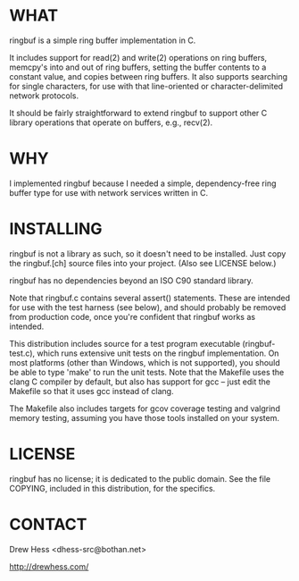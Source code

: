 * WHAT
  ringbuf is a simple ring buffer implementation in C. 

  It includes support for read(2) and write(2) operations on ring
  buffers, memcpy's into and out of ring buffers, setting the buffer
  contents to a constant value, and copies between ring buffers. It
  also supports searching for single characters, for use with that
  line-oriented or character-delimited network protocols.

  It should be fairly straightforward to extend ringbuf to support
  other C library operations that operate on buffers, e.g., recv(2).

* WHY
  I implemented ringbuf because I needed a simple, dependency-free
  ring buffer type for use with network services written in C.

* INSTALLING
  ringbuf is not a library as such, so it doesn't need to be
  installed. Just copy the ringbuf.[ch] source files into your
  project. (Also see LICENSE below.)

  ringbuf has no dependencies beyond an ISO C90 standard library.

  Note that ringbuf.c contains several assert() statements. These are
  intended for use with the test harness (see below), and should
  probably be removed from production code, once you're confident that
  ringbuf works as intended.

  This distribution includes source for a test program executable
  (ringbuf-test.c), which runs extensive unit tests on the ringbuf
  implementation. On most platforms (other than Windows, which is not
  supported), you should be able to type 'make' to run the unit
  tests. Note that the Makefile uses the clang C compiler by default,
  but also has support for gcc -- just edit the Makefile so that it
  uses gcc instead of clang.

  The Makefile also includes targets for gcov coverage testing and
  valgrind memory testing, assuming you have those tools installed on
  your system.

* LICENSE
  ringbuf has no license; it is dedicated to the public domain. See
  the file COPYING, included in this distribution, for the specifics.

* CONTACT
  Drew Hess <dhess-src@bothan.net>

  http://drewhess.com/
